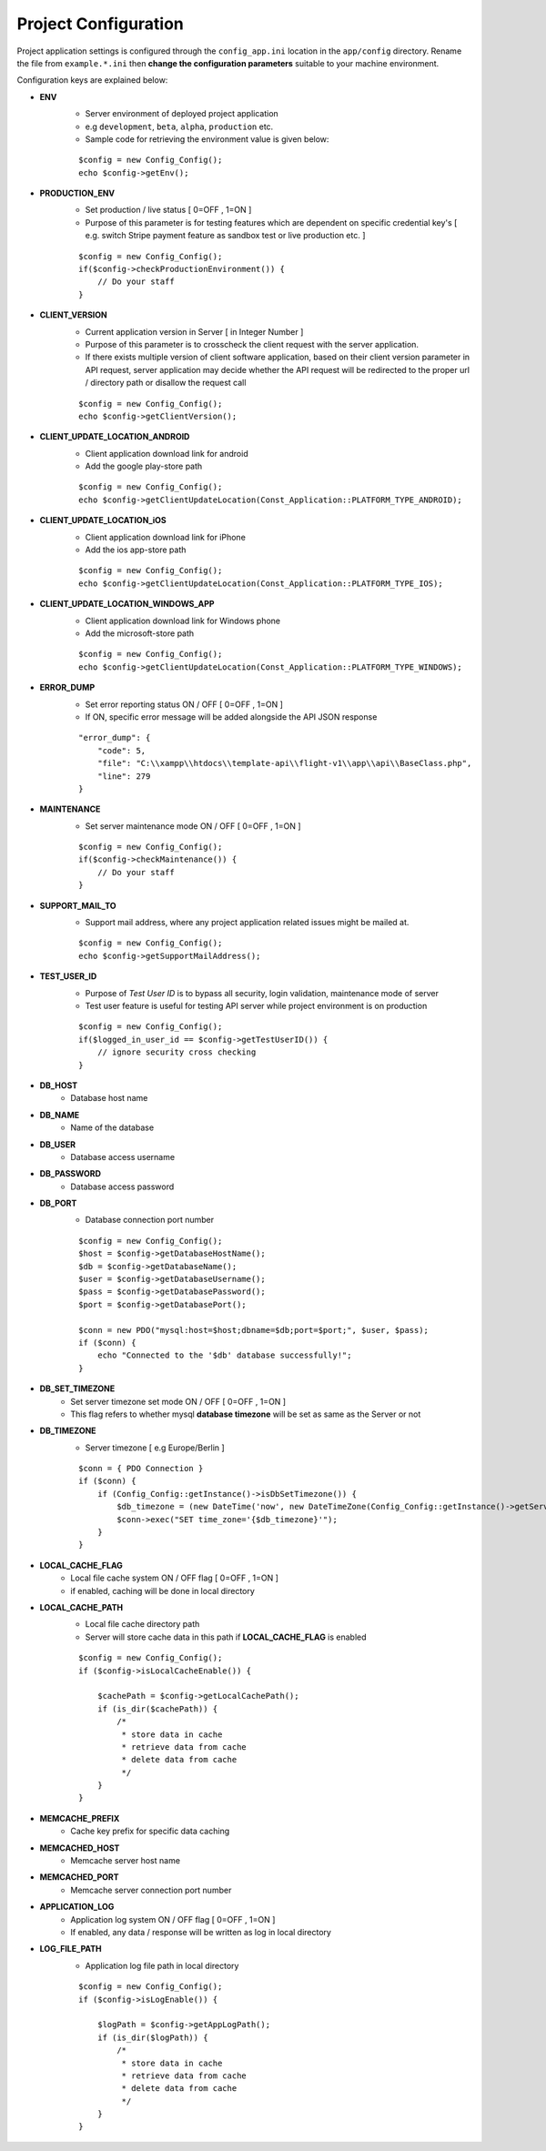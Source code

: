 #####################
Project Configuration
#####################

Project application settings is configured through the ``config_app.ini`` location in the ``app/config`` directory. Rename the file from ``example.*.ini``
then **change the configuration parameters** suitable to your machine environment.   

Configuration keys are explained below:

- **ENV**
    - Server environment of deployed project application 
    - e.g ``development``, ``beta``, ``alpha``, ``production`` etc.
    - Sample code for retrieving the environment value is given below:
    ::

	$config = new Config_Config();
        echo $config->getEnv();
- **PRODUCTION_ENV** 
    - Set production / live status [ 0=OFF , 1=ON ]
    - Purpose of this parameter is for testing features which are dependent on specific credential key's [ e.g. switch Stripe payment feature as sandbox test or live production etc. ]
    ::

	$config = new Config_Config();
        if($config->checkProductionEnvironment()) {
            // Do your staff
        }
- **CLIENT_VERSION** 
    - Current application version in Server [ in Integer Number ]
    - Purpose of this parameter is to crosscheck the client request with the server application. 
    - If there exists multiple version of client software application, based on their client version parameter in API request, server application may decide whether the API request will be redirected to the proper url / directory path or disallow the request call  
    ::

	$config = new Config_Config();
        echo $config->getClientVersion();
- **CLIENT_UPDATE_LOCATION_ANDROID** 
    - Client application download link for android
    - Add the google play-store path
    ::

        $config = new Config_Config();
        echo $config->getClientUpdateLocation(Const_Application::PLATFORM_TYPE_ANDROID);
- **CLIENT_UPDATE_LOCATION_iOS** 
    - Client application download link for iPhone
    - Add the ios app-store path
    ::

        $config = new Config_Config();
        echo $config->getClientUpdateLocation(Const_Application::PLATFORM_TYPE_IOS);
- **CLIENT_UPDATE_LOCATION_WINDOWS_APP** 
    - Client application download link for Windows phone 
    - Add the microsoft-store path
    ::

        $config = new Config_Config();
        echo $config->getClientUpdateLocation(Const_Application::PLATFORM_TYPE_WINDOWS);
- **ERROR_DUMP** 
    - Set error reporting status ON / OFF [ 0=OFF , 1=ON ] 
    - If ON, specific error message will be added alongside the API JSON response 
    ::

	"error_dump": {
            "code": 5,
            "file": "C:\\xampp\\htdocs\\template-api\\flight-v1\\app\\api\\BaseClass.php",
            "line": 279
        }
- **MAINTENANCE**
    - Set server maintenance mode ON / OFF [ 0=OFF , 1=ON ] 
    ::

	$config = new Config_Config();
        if($config->checkMaintenance()) {
            // Do your staff
        }
- **SUPPORT_MAIL_TO** 
    - Support mail address, where any project application related issues might be mailed at. 
    ::

	$config = new Config_Config();
        echo $config->getSupportMailAddress();
- **TEST_USER_ID** 
    - Purpose of *Test User ID* is to bypass all security, login validation, maintenance mode of server
    - Test user feature is useful for testing API server while project environment is on production
    ::

	$config = new Config_Config();
        if($logged_in_user_id == $config->getTestUserID()) {
            // ignore security cross checking
        }
- **DB_HOST** 
    - Database host name 
- **DB_NAME** 
    - Name of the database 
- **DB_USER** 
    - Database access username
- **DB_PASSWORD** 
    - Database access password
- **DB_PORT** 
    - Database connection port number
    ::

        $config = new Config_Config();
        $host = $config->getDatabaseHostName();
        $db = $config->getDatabaseName();
        $user = $config->getDatabaseUsername();
        $pass = $config->getDatabasePassword();
        $port = $config->getDatabasePort();

        $conn = new PDO("mysql:host=$host;dbname=$db;port=$port;", $user, $pass);
        if ($conn) {
            echo "Connected to the '$db' database successfully!";
        }
- **DB_SET_TIMEZONE** 
    - Set server timezone set mode ON / OFF [ 0=OFF , 1=ON ] 
    - This flag refers to whether mysql **database timezone** will be set as same as the Server or not
- **DB_TIMEZONE**
    - Server timezone [ e.g Europe/Berlin ]
    ::

        $conn = { PDO Connection }
        if ($conn) {
            if (Config_Config::getInstance()->isDbSetTimezone()) {
                $db_timezone = (new DateTime('now', new DateTimeZone(Config_Config::getInstance()->getServerTimezone())))->format('P');
                $conn->exec("SET time_zone='{$db_timezone}'");
            }
        }
- **LOCAL_CACHE_FLAG**
    - Local file cache system ON / OFF flag  [ 0=OFF , 1=ON ] 
    - if enabled, caching will be done in local directory 
- **LOCAL_CACHE_PATH**
    - Local file cache directory path
    - Server will store cache data in this path if **LOCAL_CACHE_FLAG** is enabled
    ::
    
        $config = new Config_Config();
	if ($config->isLocalCacheEnable()) {

            $cachePath = $config->getLocalCachePath();
            if (is_dir($cachePath)) {
                /*
                 * store data in cache
                 * retrieve data from cache
                 * delete data from cache
                 */ 
            }
        }
- **MEMCACHE_PREFIX**
    - Cache key prefix for specific data caching
- **MEMCACHED_HOST**
    - Memcache server host name
- **MEMCACHED_PORT**
    - Memcache server connection port number
- **APPLICATION_LOG**
    - Application log system ON / OFF flag [ 0=OFF , 1=ON ]
    - If enabled, any data / response will be written as log in local directory
- **LOG_FILE_PATH**
    - Application log file path in local directory
    ::
    
        $config = new Config_Config();
	if ($config->isLogEnable()) {

            $logPath = $config->getAppLogPath();
            if (is_dir($logPath)) {
                /*
                 * store data in cache
                 * retrieve data from cache
                 * delete data from cache
                 */ 
            }
        }










